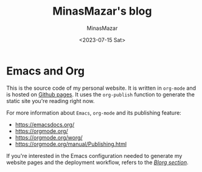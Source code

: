 #+TITLE: MinasMazar's blog
#+AUTHOR: MinasMazar
#+EMAIL: minasmazar@gmail.com
#+DATE: <2023-07-15 Sat>


* Emacs and Org

This is the source code of my personal website. It is written in =org-mode= and is hosted on [[https://pages.github.com/][Github pages]]. It uses the =org-publish= function to generate the static site you're reading right now.

For more information about =Emacs=, =org-mode= and its publishing feature:

- https://emacsdocs.org/
- https://orgmode.org/
- https://orgmode.org/worg/
- https://orgmode.org/manual/Publishing.html

If you're interested in the Emacs configuration needed to generate my website pages and the deployment workflow, refers to the [[file:minemacs.org::#blorg-section][/Blorg section/]].
